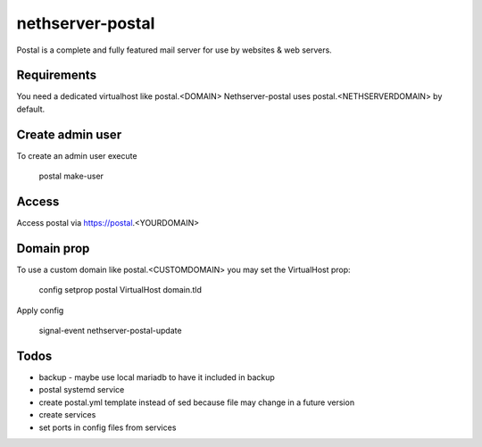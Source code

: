 =================
nethserver-postal
=================

Postal is a complete and fully featured mail server for use by websites & web servers.

Requirements
============

You need a dedicated virtualhost like postal.<DOMAIN>
Nethserver-postal uses postal.<NETHSERVERDOMAIN> by default.

Create admin user
==================

To create an admin user execute

  postal make-user

Access
======

Access postal via https://postal.<YOURDOMAIN>

Domain prop
===========

To use a custom domain like postal.<CUSTOMDOMAIN> you may set the VirtualHost prop:

  config setprop postal VirtualHost domain.tld

Apply config

  signal-event nethserver-postal-update

Todos
=====

* backup - maybe use local mariadb to have it included in backup
* postal systemd service
* create postal.yml template instead of sed because file may change in a future version
* create services
* set ports in config files from services

